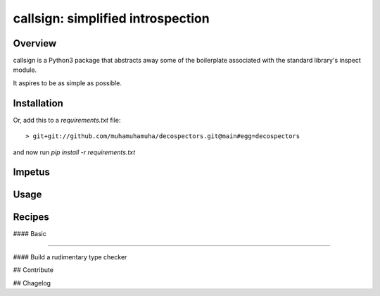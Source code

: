 ##################################
callsign: simplified introspection
##################################

********
Overview
********

callsign is a Python3 package that abstracts away some of the boilerplate
associated with the standard library's inspect module.

It aspires to be as simple as possible.

************
Installation
************

Or, add this to a `requirements.txt` file::

> git+git://github.com/muhamuhamuha/decospectors.git@main#egg=decospectors

and now run `pip install -r requirements.txt`

*******
Impetus
*******

*****
Usage
*****


*******
Recipes
*******

#### Basic

####

#### Build a rudimentary type checker

## Contribute

## Chagelog


